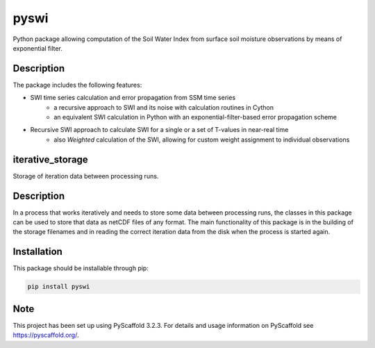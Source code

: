 =====
pyswi
=====

Python package allowing computation of the Soil Water Index from surface soil moisture observations by means of exponential filter.

Description
===========

The package includes the following features:

* SWI time series calculation and error propagation from SSM time series
    * a recursive approach to SWI and its noise with calculation routines in Cython
    * an equivalent SWI calculation in Python with an exponential-filter-based
      error propagation scheme
* Recursive SWI approach to calculate SWI for a single or a set of T-values in near-real time
    * also *Weighted* calculation of the SWI, allowing for custom weight assignment to
      individual observations

iterative_storage
=================

Storage of iteration data between processing runs.

Description
===========

In a process that works iteratively and needs to store some data
between processing runs, the classes in this package can be used to store
that data as netCDF files of any format. The main functionality of this package
is in the building of the storage filenames and in reading the correct iteration
data from the disk when the process is started again.


Installation
============
This package should be installable through pip:

.. code-block:: python

    pip install pyswi

Note
====

This project has been set up using PyScaffold 3.2.3. For details and usage
information on PyScaffold see https://pyscaffold.org/.
